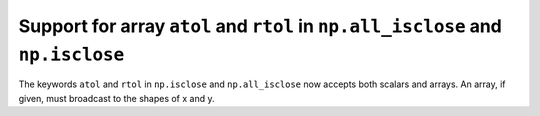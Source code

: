 Support for array ``atol`` and ``rtol`` in ``np.all_isclose`` and ``np.isclose``
-----------------------------------------------------------------------
The keywords ``atol`` and ``rtol`` in ``np.isclose`` and ``np.all_isclose``
now accepts both scalars and arrays. An array, if given, must broadcast
to the shapes of x and y.